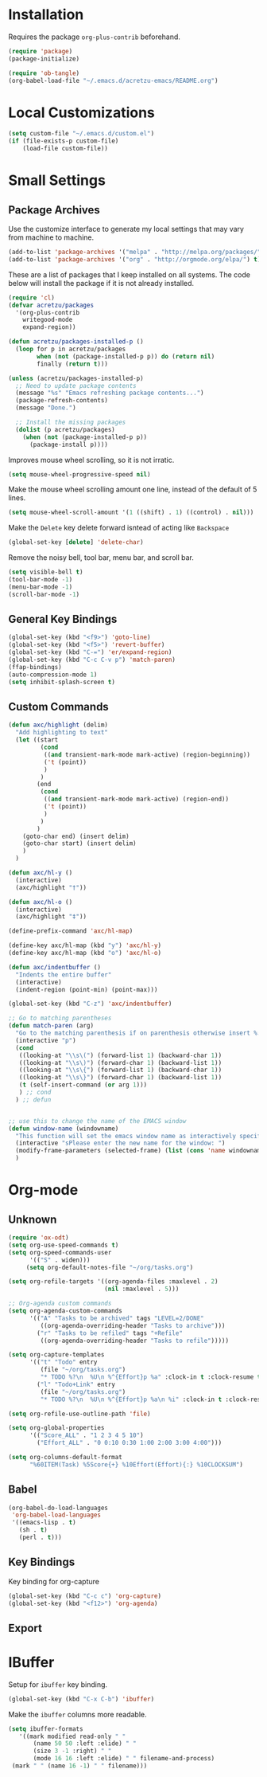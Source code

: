 #+PROPERTY: header-args:emacs-lisp :results silent
* Installation
  
  Requires the package =org-plus-contrib= beforehand.

  #+BEGIN_SRC emacs-lisp :tangle "../init.el" :exports code :results silent
    (require 'package)
    (package-initialize)

    (require 'ob-tangle)
    (org-babel-load-file "~/.emacs.d/acretzu-emacs/README.org")
  #+END_SRC

* Local Customizations

  #+BEGIN_SRC emacs-lisp
    (setq custom-file "~/.emacs.d/custom.el")
    (if (file-exists-p custom-file)
        (load-file custom-file))
  #+END_SRC

* Small Settings

** Package Archives

   Use the customize interface to generate my local settings that may
   vary from machine to machine.

   #+BEGIN_SRC emacs-lisp
     (add-to-list 'package-archives '("melpa" . "http://melpa.org/packages/") t)
     (add-to-list 'package-archives '("org" . "http://orgmode.org/elpa/") t)
   #+END_SRC

   These are a list of packages that I keep installed on all
   systems. The code below will install the package if it is not
   already installed.

   #+BEGIN_SRC emacs-lisp
     (require 'cl)
     (defvar acretzu/packages
       '(org-plus-contrib
         writegood-mode
         expand-region))

     (defun acretzu/packages-installed-p ()
       (loop for p in acretzu/packages
             when (not (package-installed-p p)) do (return nil)
             finally (return t)))

     (unless (acretzu/packages-installed-p)
       ;; Need to update package contents
       (message "%s" "Emacs refreshing package contents...")
       (package-refresh-contents)
       (message "Done.")
       
       ;; Install the missing packages
       (dolist (p acretzu/packages)
         (when (not (package-installed-p p))
           (package-install p))))
   #+END_SRC

   Improves mouse wheel scrolling, so it is not irratic.
   
   #+BEGIN_SRC emacs-lisp
     (setq mouse-wheel-progressive-speed nil)
   #+END_SRC

   Make the mouse wheel scrolling amount one line, instead of the
   default of 5 lines.

   #+BEGIN_SRC emacs-lisp
     (setq mouse-wheel-scroll-amount '(1 ((shift) . 1) ((control) . nil)))
   #+END_SRC

   Make the =Delete= key delete forward isntead of acting like =Backspace=

   #+BEGIN_SRC emacs-lisp
     (global-set-key [delete] 'delete-char)
   #+END_SRC
   
   Remove the noisy bell, tool bar, menu bar, and scroll bar.

  #+BEGIN_SRC emacs-lisp
    (setq visible-bell t)
    (tool-bar-mode -1)
    (menu-bar-mode -1)
    (scroll-bar-mode -1)
  #+END_SRC

** General Key Bindings

   #+BEGIN_SRC emacs-lisp
     (global-set-key (kbd "<f9>") 'goto-line)
     (global-set-key (kbd "<f5>") 'revert-buffer)
     (global-set-key (kbd "C-=") 'er/expand-region)
     (global-set-key (kbd "C-c C-v p") 'match-paren)
     (ffap-bindings)
     (auto-compression-mode 1)
     (setq inhibit-splash-screen t)
   #+END_SRC

** Custom Commands

   #+BEGIN_SRC emacs-lisp
     (defun axc/highlight (delim)
       "Add highlighting to text"
       (let ((start
              (cond
               ((and transient-mark-mode mark-active) (region-beginning))
               ('t (point))
               )
              )
             (end
              (cond
               ((and transient-mark-mode mark-active) (region-end))
               ('t (point))
               )
              )
             )
         (goto-char end) (insert delim)
         (goto-char start) (insert delim)
         )
       )

     (defun axc/hl-y ()
       (interactive)
       (axc/highlight "†"))

     (defun axc/hl-o ()
       (interactive)
       (axc/highlight "‡"))

     (define-prefix-command 'axc/hl-map)

     (define-key axc/hl-map (kbd "y") 'axc/hl-y)
     (define-key axc/hl-map (kbd "o") 'axc/hl-o)

     (defun axc/indentbuffer ()
       "Indents the entire buffer"
       (interactive)
       (indent-region (point-min) (point-max)))

     (global-set-key (kbd "C-z") 'axc/indentbuffer)

     ;; Go to matching parentheses  
     (defun match-paren (arg)
       "Go to the matching parenthesis if on parenthesis otherwise insert %."
       (interactive "p")
       (cond 
        ((looking-at "\\s\(") (forward-list 1) (backward-char 1))
        ((looking-at "\\s\)") (forward-char 1) (backward-list 1))
        ((looking-at "\\s\{") (forward-list 1) (backward-char 1))
        ((looking-at "\\s\}") (forward-char 1) (backward-list 1))
        (t (self-insert-command (or arg 1)))
        ) ;; cond
       ) ;; defun


     ;; use this to change the name of the EMACS window
     (defun window-name (windowname)
       "This function will set the emacs window name as interactively specified"
       (interactive "sPlease enter the new name for the window: ")
       (modify-frame-parameters (selected-frame) (list (cons 'name windowname)))
       )
   #+END_SRC
* Org-mode

** Unknown

   #+BEGIN_SRC emacs-lisp
     (require 'ox-odt)
     (setq org-use-speed-commands t)
     (setq org-speed-commands-user
           '(("S" . widen)))
          (setq org-default-notes-file "~/org/tasks.org")

     (setq org-refile-targets '((org-agenda-files :maxlevel . 2)
                                (nil :maxlevel . 5)))

     ;; Org-agenda custom commands
     (setq org-agenda-custom-commands
           '(("A" "Tasks to be archived" tags "LEVEL=2/DONE"
              ((org-agenda-overriding-header "Tasks to archive")))
             ("r" "Tasks to be refiled" tags "+Refile"
              ((org-agenda-overriding-header "Tasks to refile")))))

     (setq org-capture-templates
           '(("t" "Todo" entry
              (file "~/org/tasks.org")
              "* TODO %?\n  %U\n %^{Effort}p %a" :clock-in t :clock-resume t)
             ("l" "Todo+Link" entry
              (file "~/org/tasks.org")
              "* TODO %?\n  %U\n %^{Effort}p %a\n %i" :clock-in t :clock-resume t)))

     (setq org-refile-use-outline-path 'file)

     (setq org-global-properties
           '(("Score_ALL" . "1 2 3 4 5 10")
             ("Effort_ALL" . "0 0:10 0:30 1:00 2:00 3:00 4:00")))

     (setq org-columns-default-format
           "%60ITEM(Task) %5Score{+} %10Effort(Effort){:} %10CLOCKSUM")
   #+END_SRC

** Babel
   #+BEGIN_SRC emacs-lisp
     (org-babel-do-load-languages
      'org-babel-load-languages
      '((emacs-lisp . t)
        (sh . t)
        (perl . t)))
   #+END_SRC
  

** Key Bindings

   Key binding for org-capture
   
   #+BEGIN_SRC emacs-lisp
     (global-set-key (kbd "C-c c") 'org-capture) 
     (global-set-key (kbd "<f12>") 'org-agenda)
   #+END_SRC

   

** Export
   
* IBuffer
  
  Setup for =ibuffer= key binding.

  #+BEGIN_SRC emacs-lisp
   (global-set-key (kbd "C-x C-b") 'ibuffer)
  #+END_SRC

  Make the =ibuffer= columns more readable.
  
  #+BEGIN_SRC emacs-lisp
    (setq ibuffer-formats
       '((mark modified read-only " "
	       (name 50 50 :left :elide) " "
	       (size 3 -1 :right) " "
	       (mode 16 16 :left :elide) " " filename-and-process)
	 (mark " " (name 16 -1) " " filename)))
  #+END_SRC 
   
